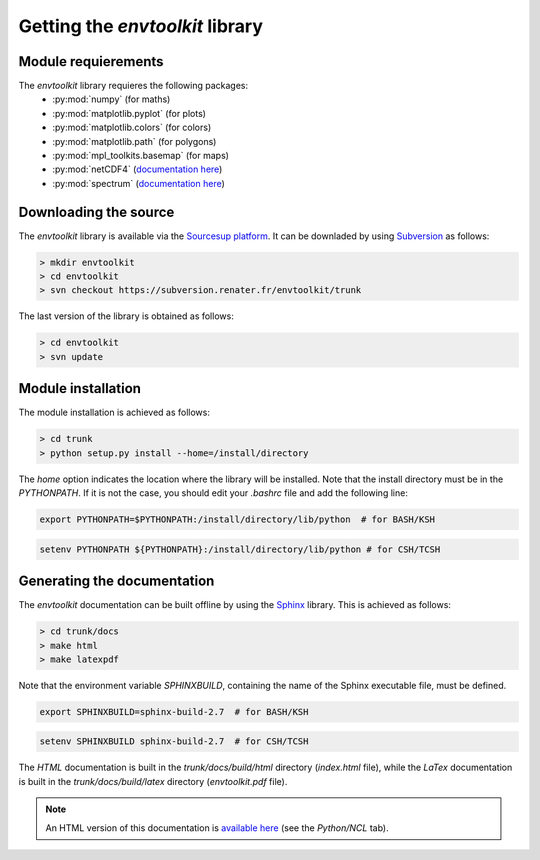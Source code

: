 
.. _install:

Getting the *envtoolkit* library
====================================

.. _install-req:

Module requierements
***********************************

The *envtoolkit* library requieres the following packages:
    - :py:mod:`numpy` (for maths)
    - :py:mod:`matplotlib.pyplot` (for plots)
    - :py:mod:`matplotlib.colors` (for colors)
    - :py:mod:`matplotlib.path` (for polygons)
    - :py:mod:`mpl_toolkits.basemap` (for maps)
    - :py:mod:`netCDF4` (`documentation here <http://unidata.github.io/netcdf4-python/>`_)
    - :py:mod:`spectrum` (`documentation here <http://pythonhosted.org/spectrum/>`_)

.. _install-down:

Downloading the source
*******************************************

The *envtoolkit* library is available via the `Sourcesup platform <https://sourcesup.renater.fr/>`_. It can be downladed by using `Subversion <https://subversion.apache.org>`_ as follows:

.. code-block:: none
    
    > mkdir envtoolkit
    > cd envtoolkit
    > svn checkout https://subversion.renater.fr/envtoolkit/trunk

The last version of the library is obtained as follows:

.. code-block:: none
    
    > cd envtoolkit
    > svn update

.. _install-inst:

Module installation
*********************************

The module installation is achieved as follows:

.. code-block:: bash

    > cd trunk
    > python setup.py install --home=/install/directory

The *home* option indicates the location where the library will be installed. Note that the install directory must be in the *PYTHONPATH*. If it is not the case, you should edit your *.bashrc* file and add the following line:

.. code-block:: bash

    export PYTHONPATH=$PYTHONPATH:/install/directory/lib/python  # for BASH/KSH

.. code-block:: csh

    setenv PYTHONPATH ${PYTHONPATH}:/install/directory/lib/python # for CSH/TCSH

.. _install-doc:

Generating the documentation
*******************************************

The *envtoolkit* documentation can be built offline by using the `Sphinx <http://www.sphinx-doc.org/>`_ library. This is achieved as follows:

.. code-block:: bash

    > cd trunk/docs
    > make html
    > make latexpdf

Note that the environment variable *SPHINXBUILD*, containing the name of the Sphinx executable file, must be defined. 

.. code-block:: bash

    export SPHINXBUILD=sphinx-build-2.7  # for BASH/KSH

.. code-block:: csh

    setenv SPHINXBUILD sphinx-build-2.7  # for CSH/TCSH

The *HTML* documentation is built in the *trunk/docs/build/html* directory (*index.html* file), while the *LaTex* documentation is built in the *trunk/docs/build/latex* directory (*envtoolkit.pdf* file).

.. note::

    An HTML version of this documentation is `available here <http://mio.pytheas.univ-amu.fr/~barrier.n/>`_ (see the *Python/NCL* tab).
